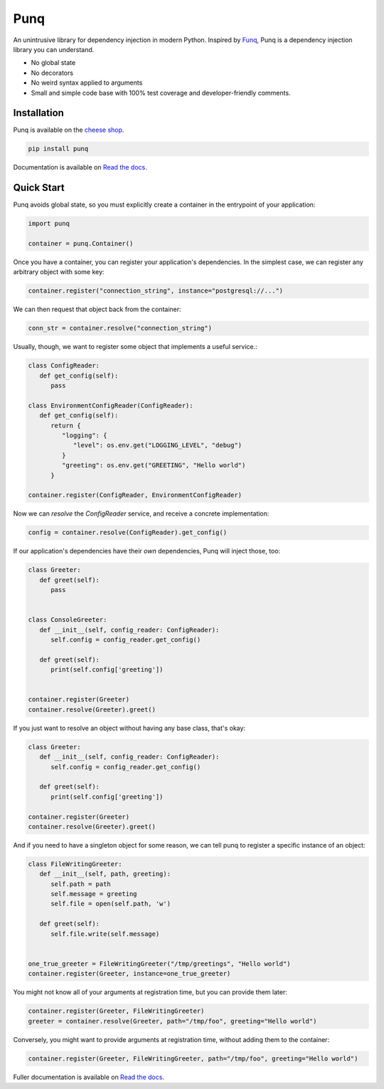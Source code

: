 Punq
====

.. image:: https://travis-ci.org/bobthemighty/punq.svg?branch=master
      :target: https://travis-ci.org/bobthemighty/punq

.. image:: https://img.shields.io/codecov/c/github/bobthemighty/punq.svg?style=flat
      :target: https://codecov.io/gh/bobthemighty/punq

.. image:: https://readthedocs.org/projects/punq/badge/?version=latest
      :target: https://punq.readthedocs.io/en/latest/?badge=latest
      :alt: Documentation Status

An unintrusive library for dependency injection in modern Python.
Inspired by `Funq`_, Punq is a dependency injection library you can understand.

- No global state
- No decorators
- No weird syntax applied to arguments
- Small and simple code base with 100% test coverage and developer-friendly comments.

Installation
------------

Punq is available on the `cheese shop`_.

.. code:: bash

    pip install punq

Documentation is available on `Read the docs`_.

Quick Start
-----------

Punq avoids global state, so you must explicitly create a container in the entrypoint of your application:

.. code:: python

   import punq
    
   container = punq.Container()

Once you have a container, you can register your application's dependencies. In the simplest case, we can register any arbitrary object with some key:

.. code:: python

   container.register("connection_string", instance="postgresql://...")

We can then request that object back from the container:

.. code:: python

   conn_str = container.resolve("connection_string")

Usually, though, we want to register some object that implements a useful service.:

.. code:: python

   class ConfigReader:
      def get_config(self):
         pass
 
   class EnvironmentConfigReader(ConfigReader):
      def get_config(self):
         return {
            "logging": {
               "level": os.env.get("LOGGING_LEVEL", "debug")
            }
            "greeting": os.env.get("GREETING", "Hello world")
         }

   container.register(ConfigReader, EnvironmentConfigReader)

Now we can `resolve` the `ConfigReader` service, and receive a concrete implementation:

.. code:: python

   config = container.resolve(ConfigReader).get_config()

If our application's dependencies have their *own* dependencies, Punq will inject those, too:

.. code:: python

   class Greeter:
      def greet(self):
         pass


   class ConsoleGreeter:
      def __init__(self, config_reader: ConfigReader):
         self.config = config_reader.get_config()

      def greet(self):
         print(self.config['greeting'])


   container.register(Greeter)
   container.resolve(Greeter).greet()
         
If you just want to resolve an object without having any base class, that's okay:

.. code:: python

   class Greeter:
      def __init__(self, config_reader: ConfigReader):
         self.config = config_reader.get_config()

      def greet(self):
         print(self.config['greeting'])

   container.register(Greeter)
   container.resolve(Greeter).greet()
         
And if you need to have a singleton object for some reason, we can tell punq to register a specific instance of an object:

.. code:: python

   class FileWritingGreeter:
      def __init__(self, path, greeting):
         self.path = path
         self.message = greeting
         self.file = open(self.path, 'w')

      def greet(self):
         self.file.write(self.message)


   one_true_greeter = FileWritingGreeter("/tmp/greetings", "Hello world")
   container.register(Greeter, instance=one_true_greeter)


You might not know all of your arguments at registration time, but you can provide them later:

.. code:: python

   container.register(Greeter, FileWritingGreeter)
   greeter = container.resolve(Greeter, path="/tmp/foo", greeting="Hello world")

Conversely, you might want to provide arguments at registration time, without adding them to the container:

.. code:: python

   container.register(Greeter, FileWritingGreeter, path="/tmp/foo", greeting="Hello world")
   
Fuller documentation is available on `Read the docs`_.

.. _cheese shop: https://pypi.org/project/punq/
.. _Read the docs: http://punq.readthedocs.io/en/latest/ 
.. _Funq: https://github.com/jlyonsmith/Funq
